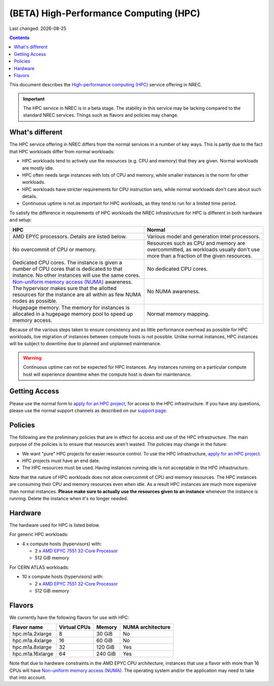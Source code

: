 .. |date| date::

(BETA) High-Performance Computing (HPC)
=======================================

Last changed: |date|

.. contents::

.. _High-performance computing (HPC): https://en.wikipedia.org/wiki/Supercomputer
.. _Non-uniform memory access (NUMA): https://en.wikipedia.org/wiki/Non-uniform_memory_access
.. _AMD EPYC 7551 32-Core Processor: https://www.amd.com/en/products/cpu/amd-epyc-7551
.. _apply for an HPC project: http://request.nrec.no/
.. _support page: support.html

This document describes the `High-performance computing (HPC)`_
service offering in NREC.

.. IMPORTANT::
   The HPC service in NREC is in a beta stage. The stability in
   this service may be lacking compared to the standard NREC
   services. Things such as flavors and policies may change.


What's different
----------------

The HPC service offering in NREC differs from the normal services
in a number of key ways. This is partly due to the fact that HPC
workloads differ from normal workloads:

* HPC workloads tend to actively use the resources (e.g. CPU and
  memory) that they are given. Normal workloads are mostly idle.

* HPC often needs large instances with lots of CPU and memory, while
  smaller instances is the norm for other workloads.

* HPC workloads have stricter requirements for CPU instruction sets,
  while normal workloads don't care about such details.

* Continuous uptime is not as important for HPC workloads, as they
  tend to run for a limited time period.

To satisfy the difference in requirements of HPC workloads the NREC
infrastructure for HPC is different in both hardware and setup:

+---------------------------------+---------------------------------+
| HPC                             | Normal                          |
+=================================+=================================+
| AMD EPYC processors. Details    | Various model and generation    |
| are listed below.               | Intel processors.               |
+---------------------------------+---------------------------------+
| No overcommit of CPU or memory. | Resources such as CPU and memory|
|                                 | are overcommitted, as workloads |
|                                 | usually don't use more than a   |
|                                 | fraction of the given resources.|
+---------------------------------+---------------------------------+
| Dedicated CPU cores. The        | No dedicated CPU cores.         |
| instance is given a number of   |                                 |
| CPU cores that is dedicated to  |                                 |
| that instance. No other         |                                 |
| instances will use the same     |                                 |
| cores.                          |                                 |
+---------------------------------+---------------------------------+
| `Non-uniform memory access      | No NUMA awareness.              |
| (NUMA)`_ awareness. The         |                                 |
| hypervisor                      |                                 |
| makes sure that the allotted    |                                 |
| resources for the instance are  |                                 |
| all within as few NUMA nodes as |                                 |
| possible.                       |                                 |
+---------------------------------+---------------------------------+
| Hugepage memory. The memory for | Normal memory mapping.          |
| instances is allocated in a     |                                 |
| hugepage memory pool to speed   |                                 |
| up memory access.               |                                 |
+---------------------------------+---------------------------------+

Because of the various steps taken to ensure consistency and as little
performance overhead as possible for HPC workloads, live migration of
instances between compute hosts is not possible. Unlike normal
instances, HPC instances will be subject to downtime due to planned
and unplanned maintenance.

.. WARNING::
   Continuous uptime can not be expected for HPC instances. Any
   instances running on a particular compute host will experience
   downtime when the compute host is down for maintenance.


Getting Access
--------------

Please use the normal form to `apply for an HPC project`_, for access
to the HPC infrastructure. If you have any questions, please use the
normal support channels as described on our `support page`_.


Policies
--------

The following are the preliminary policies that are in effect for
access and use of the HPC infrastructure. The main purpose of the
policies is to ensure that resources aren't wasted. The policies may
change in the future:

* We want "pure" HPC projects for easier resource control. To use the
  HPC infrastructure, `apply for an HPC project`_.

* HPC projects must have an end date.

* The HPC resources must be used. Having instances running idle is not
  acceptable in the HPC infrastructure.

Note that the nature of HPC workloads does not allow overcommit of CPU
and memory resources. The HPC instances are consuming their CPU and
memory resources even when idle. As a result HPC instances are much
more expensive than normal instances. **Please make sure to actually
use the resources given to an instance** whenever the instance is
running. Delete the instance when it's no longer needed.


Hardware
--------

The hardware used for HPC is listed below.

For generic HPC workloads:

* 4 x compute hosts (hypervisors) with:

  - 2 x `AMD EPYC 7551 32-Core Processor`_
  - 512 GiB memory

For CERN ATLAS workloads:

* 10 x compute hosts (hypervisors) with:

  - 2 x `AMD EPYC 7551 32-Core Processor`_
  - 512 GiB memory



Flavors
-------

We currently have the following flavors for use with HPC:

+------------------+--------------+---------+-------------------+
| Flavor name      | Virtual CPUs | Memory  | NUMA architecture |
+==================+==============+=========+===================+
| hpc.m1a.2xlarge  | 8            | 30 GiB  | No                |
+------------------+--------------+---------+-------------------+
| hpc.m1a.4xlarge  | 16           | 60 GiB  | No                |
+------------------+--------------+---------+-------------------+
| hpc.m1a.8xlarge  | 32           | 120 GiB | Yes               |
+------------------+--------------+---------+-------------------+
| hpc.m1a.16xlarge | 64           | 240 GiB | Yes               |
+------------------+--------------+---------+-------------------+

Note that due to hardware constraints in the AMD EPYC CPU
architecture, instances that use a flavor with more than 16 CPUs will
have `Non-uniform memory access (NUMA)`_. The operating system and/or
the application may need to take that into account.

